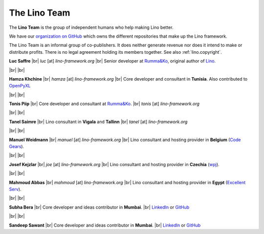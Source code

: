 .. _lino.team:

=============
The Lino Team
=============
  
The **Lino Team** is the group of independent humans who help making
Lino better.

We have our `organization on GitHub
<https://github.com/lino-framework>`__ which owns the different
repositories that make up the Lino framework.

The Lino Team is an informal group of co-publishers. It does neither
generate revenue nor does it intend to make or distribute profits.
There is no legal agreement holding its members together.
See also :ref:`lino.copyright`.

.. |br| raw:: html

   <br />   
   

.. image:: /images/luc.jpg
   :alt: Luc
   :width: 80px
   :align: left

**Luc Saffre** 
|br| *luc* [at] *lino-framework.org*
|br| Senior developer at `Rumma&Ko`_, original author of Lino_.

|br| |br| 

.. image:: /images/hamza.png
   :width: 80px
   :align: left

**Hamza Khchine** 
|br| *hamza* [at] *lino-framework.org*
|br| Core developer and consultant in **Tunisia**.
Also contributed to `OpenPyXL <https://bitbucket.org/openpyxl/openpyxl>`_

|br| |br| 

.. image:: /images/tonis.jpg
   :width: 80px
   :align: left

**Tonis Piip** |br| Core developer and consultant at `Rumma&Ko`_.
|br| *tonis* [at] *lino-framework.org*

|br| |br|

.. image:: /images/tanel.jpg
   :width: 80px
   :align: left

**Tanel Saimre** 
|br| Lino consultant in **Vigala** and **Tallinn**
|br| *tanel* [at] *lino-framework.org*


|br| |br| 


.. image:: /images/manuel.jpg
   :width: 80px
   :align: left

**Manuel Weidmann**
|br| *manuel* [at] *lino-framework.org*
|br| Lino consultant and hosting provider in **Belgium**
(`Code Gears <http://code-gears.com/>`__).

|br| |br| 

.. image:: /images/joe.jpg
   :width: 80px
   :align: left

**Josef Kejzlar** 
|br| *joe* [at] *lino-framework.org*
|br| Lino consultant and hosting provider in **Czechia**  (`wpj <http://www.wpj.cz/>`__).

|br| |br|

.. image:: /images/mahmoud.jpg
   :width: 80px
   :align: left

**Mahmoud Abbas** 
|br| *mahmoud* [at] *lino-framework.org*
|br| Lino consultant and hosting provider in **Egypt**
(`Excellent Serv <http://www.xservx.com/>`__).



|br| |br| 

.. image:: /images/subha.jpg
   :width: 80px
   :align: left
           

**Subha Bera** 
|br| Core developer and ideas contributor in **Mumbai**.
|br| `LinkedIn <https://www.linkedin.com/in/subha-bera-a6023ba6>`__
or `GitHub <https://github.com/orgs/lino-framework/people/subha-py>`__


|br| |br| 


.. image:: /images/sandeep.jpg
   :width: 80px
   :align: left

**Sandeep Sawant** 
|br| Core developer and ideas contributor in **Mumbai**.
|br| `LinkedIn <https://www.linkedin.com/in/sandeep-sawant-a0479133>`__
or `GitHub <https://github.com/sandeez>`__





.. _TIM: http://tim.lino-framework.org/129.html
.. _Lino: http://www.lino-framework.org
.. _Rumma&Ko: http://www.saffre-rumma.net
.. _Django: http://www.djangoproject.org
.. _ExtJS: http://www.sencha.com/products/extjs/




